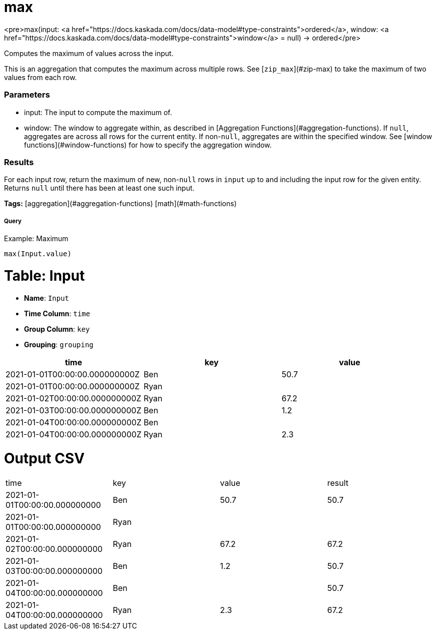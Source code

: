= max

<pre>max(input: <a href="https://docs.kaskada.com/docs/data-model#type-constraints">ordered</a>, window: <a href="https://docs.kaskada.com/docs/data-model#type-constraints">window</a> = null) -> ordered</pre>

Computes the maximum of values across the input.

This is an aggregation that computes the maximum across multiple rows.
See [`zip_max`](#zip-max) to take the maximum of two values from
each row.

### Parameters
* input: The input to compute the maximum of.
* window: The window to aggregate within, as described in
[Aggregation Functions](#aggregation-functions). If `null`, aggregates are across all
rows for the current entity. If non-`null`, aggregates are within the specified window.
See [window functions](#window-functions) for how to specify the aggregation window.

### Results
For each input row, return the maximum of new, non-`null` rows in `input` up to and
including the input row for the given entity. Returns `null` until there has been
at least one such input.

**Tags:** [aggregation](#aggregation-functions) [math](#math-functions)

.Example: Maximum

===== Query
```
max(Input.value)
```

= Table: Input

* **Name**: `Input`
* **Time Column**: `time`
* **Group Column**: `key`
* **Grouping**: `grouping`

[%header,format=csv]
|===
time,key,value
2021-01-01T00:00:00.000000000Z,Ben,50.7
2021-01-01T00:00:00.000000000Z,Ryan,
2021-01-02T00:00:00.000000000Z,Ryan,67.2
2021-01-03T00:00:00.000000000Z,Ben,1.2
2021-01-04T00:00:00.000000000Z,Ben,
2021-01-04T00:00:00.000000000Z,Ryan,2.3

|===


= Output CSV
[header,format=csv]
|===
time,key,value,result
2021-01-01T00:00:00.000000000,Ben,50.7,50.7
2021-01-01T00:00:00.000000000,Ryan,,
2021-01-02T00:00:00.000000000,Ryan,67.2,67.2
2021-01-03T00:00:00.000000000,Ben,1.2,50.7
2021-01-04T00:00:00.000000000,Ben,,50.7
2021-01-04T00:00:00.000000000,Ryan,2.3,67.2

|===

====

